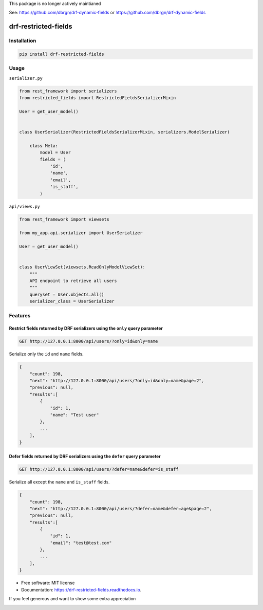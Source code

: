 This package is no longer actively maintianed 

See: https://github.com/dbrgn/drf-dynamic-fields or https://github.com/dbrgn/drf-dynamic-fields 

=====================
drf-restricted-fields
=====================

.. image:: https://img.shields.io/pypi/v/drf_restricted_fields.svg
        :target: https://pypi.python.org/pypi/drf_restricted_fields

.. image:: https://github.com/tj-django/drf-restricted-fields/actions/workflows/test.yml/badge.svg
        :target: https://github.com/tj-django/drf-restricted-fields/actions/workflows/test.yml


.. image:: https://readthedocs.org/projects/drf-restricted-fields/badge/?version=latest
        :target: https://drf-restricted-fields.readthedocs.io/en/latest/?version=latest
        :alt: Documentation Status

.. image:: https://pyup.io/repos/github/tj-django/drf-restricted-fields/shield.svg
     :target: https://pyup.io/repos/github/tj-django/drf-restricted-fields/
     :alt: Updates

.. image:: https://img.shields.io/lgtm/alerts/g/tj-django/drf-restricted-fields.svg?logo=lgtm&logoWidth=18
     :target: https://lgtm.com/projects/g/tj-django/drf-restricted-fields/alerts/
     :alt: Total alerts

.. image:: https://img.shields.io/lgtm/grade/python/g/tj-django/drf-restricted-fields.svg?logo=lgtm&logoWidth=18
     :target: https://lgtm.com/projects/g/tj-django/drf-restricted-fields/context:python
     :alt: Language grade: Python

.. image:: https://results.pre-commit.ci/badge/github/tj-django/drf-restricted-fields/main.svg
   :target: https://results.pre-commit.ci/latest/github/tj-django/drf-restricted-fields/main
   :alt: pre-commit.ci status


Installation
============

.. code-block:: console

    pip install drf-restricted-fields

Usage
=====

``serializer.py``

.. code-block:: python

    from rest_framework import serializers
    from restricted_fields import RestrictedFieldsSerializerMixin

    User = get_user_model()


    class UserSerializer(RestrictedFieldsSerializerMixin, serializers.ModelSerializer)

        class Meta:
            model = User
            fields = (
                'id',
                'name',
                'email',
                'is_staff',
            )

``api/views.py``

.. code-block:: python

    from rest_framework import viewsets

    from my_app.api.serializer import UserSerializer

    User = get_user_model()


    class UserViewSet(viewsets.ReadOnlyModelViewSet):
        """
        API endpoint to retrieve all users
        """
        queryset = User.objects.all()
        serializer_class = UserSerializer


Features
========

Restrict fields returned by DRF serializers using the ``only`` query parameter
------------------------------------------------------------------------------

.. code-block:: console

    GET http://127.0.0.1:8000/api/users/?only=id&only=name


Serialize only the ``id`` and ``name`` fields.

.. code-block:: console

    {
        "count": 198,
        "next": "http://127.0.0.1:8000/api/users/?only=id&only=name&page=2",
        "previous": null,
        "results":[
            {
                "id": 1,
                "name": "Test user"
            },
            ...
        ],
    }


Defer fields returned by DRF serializers using the ``defer`` query parameter
----------------------------------------------------------------------------

.. code-block:: console

    GET http://127.0.0.1:8000/api/users/?defer=name&defer=is_staff


Serialize all except the ``name`` and ``is_staff`` fields.

.. code-block:: console

    {
        "count": 198,
        "next": "http://127.0.0.1:8000/api/users/?defer=name&defer=age&page=2",
        "previous": null,
        "results":[
            {
                "id": 1,
                "email": "test@test.com"
            },
            ...
        ],
    }


* Free software: MIT license
* Documentation: https://drf-restricted-fields.readthedocs.io.

If you feel generous and want to show some extra appreciation

.. image:: https://www.buymeacoffee.com/assets/img/custom_images/orange_img.png
        :target: https://www.buymeacoffee.com/jackton1
        :alt: Buy me a coffee
